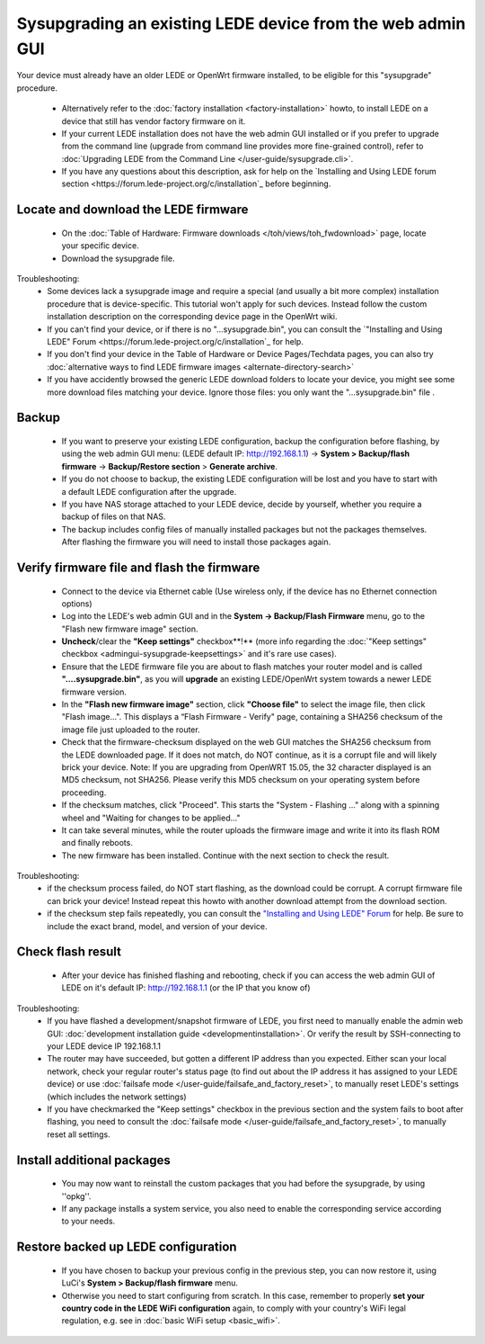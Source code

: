 Sysupgrading an existing LEDE device from the web admin GUI
===========================================================

Your device must already have an older LEDE or OpenWrt firmware installed, to be eligible for this "sysupgrade" procedure.

  * Alternatively refer to the :doc:`factory installation <factory-installation>` howto, to install LEDE on a device that still has vendor factory firmware on it.
  * If your current LEDE installation does not have the web admin GUI installed or if you prefer to upgrade from the command line (upgrade from command line provides more fine-grained control), refer to :doc:`Upgrading LEDE from the Command Line </user-guide/sysupgrade.cli>`.
  * If you have any questions about this description, ask for help on the `Installing and Using LEDE forum section <https://forum.lede-project.org/c/installation`_ before beginning.

Locate and download the LEDE firmware
-------------------------------------

  - On the :doc:`Table of Hardware: Firmware downloads </toh/views/toh_fwdownload>` page, locate your specific device.
  - Download the sysupgrade file.

Troubleshooting:
  * Some devices lack a sysupgrade image and require a special (and usually a bit more complex) installation procedure that is device-specific. This tutorial won't apply for such devices. Instead follow the custom installation description on the corresponding device page in the OpenWrt wiki.
  * If you can't find your device, or if there is no "...sysupgrade.bin", you can consult the `"Installing and Using LEDE" Forum <https://forum.lede-project.org/c/installation`_ for help.
  * If you don't find your device in the Table of Hardware or Device Pages/Techdata pages, you can also try :doc:`alternative ways to find LEDE firmware images <alternate-directory-search>`
  * If you have accidently browsed the generic LEDE download folders to locate your device, you might see some more download files matching your device. Ignore those files: you only want the "...sysupgrade.bin" file .

Backup
------

  * If you want to preserve your existing LEDE configuration, backup the configuration before flashing, by using the web admin GUI menu: (LEDE default IP: http://192.168.1.1) -> **System > Backup/flash firmware** -> **Backup/Restore section** > **Generate archive**.
  * If you do not choose to backup, the existing LEDE configuration will be lost and you have to start with a default LEDE configuration after the upgrade.
  * If you have NAS storage attached to your LEDE device, decide by yourself, whether you require a backup of files on that NAS.
  * The backup includes config files of manually installed packages but not the packages themselves. After flashing the firmware you will need to install those packages again.

Verify firmware file and flash the firmware
-------------------------------------------

  - Connect to the device via Ethernet cable (Use wireless only, if the device has no Ethernet connection options)
  - Log into the LEDE's web admin GUI and in the **System -> Backup/Flash Firmware** menu, go to the "Flash new firmware image" section.
  - **Uncheck**/clear the **"Keep settings"** checkbox**!** (more info regarding the :doc:`"Keep settings" checkbox <admingui-sysupgrade-keepsettings>` and it's rare use cases).
  - Ensure that the LEDE firmware file you are about to flash matches your router model and is called **"....sysupgrade.bin"**, as you will **upgrade** an existing LEDE/OpenWrt system towards a newer LEDE firmware version.
  - In the **"Flash new firmware image"** section, click **"Choose file"** to select the image file, then click "Flash image...". This displays a “Flash Firmware - Verify" page, containing a SHA256 checksum of the image file just uploaded to the router.
  - Check that the firmware-checksum displayed on the web GUI matches the SHA256 checksum from the LEDE downloaded page. If it does not match, do NOT continue, as it is a corrupt file and will likely brick your device.  Note: If you are upgrading from OpenWRT 15.05, the 32 character displayed is an MD5 checksum, not SHA256.  Please verify this MD5 checksum on your operating system before proceeding.
  -  If the checksum matches, click "Proceed". This starts the "System - Flashing ..." along with a spinning wheel and "Waiting for changes to be applied..."
  - It can take several minutes, while the router uploads the firmware image and write it into its flash ROM and finally reboots.
  - The new firmware has been installed. Continue with the next section to check the result.

Troubleshooting:
  * if the checksum process failed, do NOT start flashing, as the download could be corrupt. A corrupt firmware file can brick your device! Instead repeat this howto with another download attempt from the download section.
  * if the checksum step fails repeatedly, you can consult the `"Installing and Using LEDE" Forum <https://forum.lede-project.org/c/installation>`_ for help. Be sure to include the exact brand, model, and version of your device.

Check flash result
------------------

  * After your device has finished flashing and rebooting, check if you can access the web admin GUI of LEDE on it's default IP: http://192.168.1.1 (or the IP that you know of)

Troubleshooting:
  * If you have flashed a development/snapshot firmware of LEDE, you first need to manually enable the admin web GUI: :doc:`development installation guide <developmentinstallation>`. Or verify the result by SSH-connecting to your LEDE device IP 192.168.1.1
  * The router may have succeeded, but gotten a different IP address than you expected. Either scan your local network, check your regular router's status page (to find out about the IP address it has assigned to your LEDE device) or use :doc:`failsafe mode </user-guide/failsafe_and_factory_reset>`, to manually reset LEDE's settings (which includes the network settings)
  * If you have checkmarked the "Keep settings" checkbox in the previous section and the system fails to boot after flashing, you need to consult the :doc:`failsafe mode </user-guide/failsafe_and_factory_reset>`, to manually reset all settings.


Install additional packages
---------------------------

  * You may now want to reinstall the custom packages that you had before the sysupgrade, by using ''opkg''.
  * If any package installs a system service, you also need to enable the corresponding service according to your needs.

Restore backed up LEDE configuration
------------------------------------

  * If you have chosen to backup your previous config in the previous step, you can now restore it, using LuCi's **System > Backup/flash firmware** menu.
  * Otherwise you need to start configuring from scratch. In this case, remember to properly **set your country code in the LEDE WiFi configuration** again, to comply with your country's WiFi legal regulation, e.g. see in :doc:`basic WiFi setup <basic_wifi>`.


